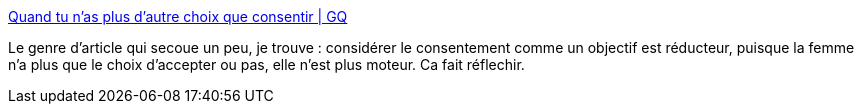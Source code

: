 :jbake-type: post
:jbake-status: published
:jbake-title: Quand tu n'as plus d'autre choix que consentir | GQ
:jbake-tags: féminisme,sexe,société,_mois_avr.,_année_2017
:jbake-date: 2017-04-29
:jbake-depth: ../
:jbake-uri: shaarli/1493419490000.adoc
:jbake-source: https://nicolas-delsaux.hd.free.fr/Shaarli?searchterm=http%3A%2F%2Fwww.gqmagazine.fr%2Fsexactu%2Farticles%2Fquand-tu-nas-plus-dautre-choix-que-consentir%2F51471&searchtags=f%C3%A9minisme+sexe+soci%C3%A9t%C3%A9+_mois_avr.+_ann%C3%A9e_2017
:jbake-style: shaarli

http://www.gqmagazine.fr/sexactu/articles/quand-tu-nas-plus-dautre-choix-que-consentir/51471[Quand tu n'as plus d'autre choix que consentir | GQ]

Le genre d'article qui secoue un peu, je trouve : considérer le consentement comme un objectif est réducteur, puisque la femme n'a plus que le choix d'accepter ou pas, elle n'est plus moteur. Ca fait réflechir.
